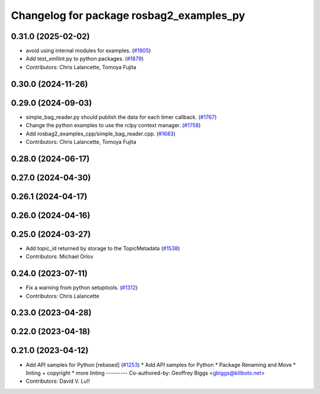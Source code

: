 ^^^^^^^^^^^^^^^^^^^^^^^^^^^^^^^^^^^^^^^^^
Changelog for package rosbag2_examples_py
^^^^^^^^^^^^^^^^^^^^^^^^^^^^^^^^^^^^^^^^^

0.31.0 (2025-02-02)
-------------------
* avoid using internal modules for examples. (`#1905 <https://github.com/ros2/rosbag2/issues/1905>`_)
* Add test_xmllint.py to python packages. (`#1879 <https://github.com/ros2/rosbag2/issues/1879>`_)
* Contributors: Chris Lalancette, Tomoya Fujita

0.30.0 (2024-11-26)
-------------------

0.29.0 (2024-09-03)
-------------------
* simple_bag_reader.py should publish the data for each timer callback. (`#1767 <https://github.com/ros2/rosbag2/issues/1767>`_)
* Change the python examples to use the rclpy context manager. (`#1758 <https://github.com/ros2/rosbag2/issues/1758>`_)
* Add rosbag2_examples_cpp/simple_bag_reader.cpp. (`#1683 <https://github.com/ros2/rosbag2/issues/1683>`_)
* Contributors: Chris Lalancette, Tomoya Fujita

0.28.0 (2024-06-17)
-------------------

0.27.0 (2024-04-30)
-------------------

0.26.1 (2024-04-17)
-------------------

0.26.0 (2024-04-16)
-------------------

0.25.0 (2024-03-27)
-------------------
* Add topic_id returned by storage to the TopicMetadata (`#1538 <https://github.com/ros2/rosbag2/issues/1538>`_)
* Contributors: Michael Orlov

0.24.0 (2023-07-11)
-------------------
* Fix a warning from python setuptools. (`#1312 <https://github.com/ros2/rosbag2/issues/1312>`_)
* Contributors: Chris Lalancette

0.23.0 (2023-04-28)
-------------------

0.22.0 (2023-04-18)
-------------------

0.21.0 (2023-04-12)
-------------------
* Add API samples for Python [rebased] (`#1253 <https://github.com/ros2/rosbag2/issues/1253>`_)
  * Add API samples for Python
  * Package Renaming and Move
  * linting + copyright
  * more linting
  ---------
  Co-authored-by: Geoffrey Biggs <gbiggs@killbots.net>
* Contributors: David V. Lu!!
